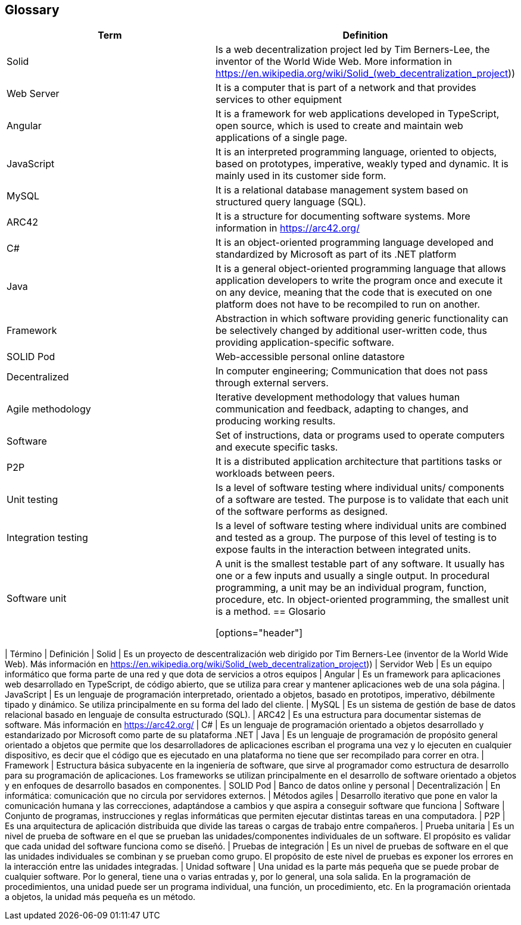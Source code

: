 ﻿[[section-glossary]]
== Glossary

[options="header"]
|===
| Term | Definition
| Solid         | Is a web decentralization project led by Tim Berners-Lee, the inventor of the World Wide Web. More information in 
https://en.wikipedia.org/wiki/Solid_(web_decentralization_project)) 
| Web Server     | It is a computer that is part of a network and that provides services to other equipment
| Angular     | It is a framework for web applications developed in TypeScript, open source, which is used to create and maintain web applications of a single page.
| JavaScript	| It is an interpreted programming language, oriented to objects, based on prototypes, imperative, weakly typed and dynamic. It is mainly used in its customer side form.
| MySQL	| It is a relational database management system based on structured query language (SQL).
| ARC42	| It is a structure for documenting software systems. More information in https://arc42.org/ 
| C# | It is an object-oriented programming language developed and standardized by Microsoft as part of its .NET platform
| Java | It is a general object-oriented programming language that allows application developers to write the program once and execute it on any device, meaning that the code that is executed on one platform does not have to be recompiled to run on another.
| Framework | Abstraction in which software providing generic functionality can be selectively changed by additional user-written code, thus providing application-specific software.
| SOLID Pod | Web-accessible personal online datastore
| Decentralized | In computer engineering; Communication that does not pass through external servers.
| Agile methodology | Iterative development methodology that values human communication and feedback, adapting to changes, and producing working results.
| Software | Set of instructions, data or programs used to operate computers and execute specific tasks. 
| P2P | It is a distributed application architecture that partitions tasks or workloads between peers.
| Unit testing | Is a level of software testing where individual units/ components of a software are tested. The purpose is to validate that each unit of the software performs as designed. 
| Integration testing | Is a level of software testing where individual units are combined and tested as a group. The purpose of this level of testing is to expose faults in the interaction between integrated units.
| Software unit | A unit is the smallest testable part of any software. It usually has one or a few inputs and usually a single output. In procedural programming, a unit may be an individual program, function, procedure, etc. In object-oriented programming, the smallest unit is a method.
== Glosario

[options="header"]
|===
| Término | Definición
| Solid         | Es un proyecto de descentralización web dirigido por Tim Berners-Lee (inventor de la World Wide Web). Más información en https://en.wikipedia.org/wiki/Solid_(web_decentralization_project))
| Servidor Web     | Es un equipo informático que forma parte de una red y que dota de servicios a otros equipos
| Angular     | Es un framework para aplicaciones web desarrollado en TypeScript, de código abierto, que se utiliza para crear y mantener aplicaciones web de una sola página. 
| JavaScript	| Es un lenguaje de programación interpretado, orientado a objetos, basado en prototipos, imperativo, débilmente tipado y dinámico. Se utiliza principalmente en su forma del lado del cliente.
| MySQL	| Es un sistema de gestión de base de datos relacional basado en lenguaje de consulta estructurado (SQL).
| ARC42	| Es una estructura para documentar sistemas de software. Más información en https://arc42.org/ 
| C# | Es un lenguaje de programación orientado a objetos desarrollado y estandarizado por Microsoft como parte de su plataforma .NET
| Java | Es un lenguaje de programación de propósito general orientado a objetos que permite que los desarrolladores de aplicaciones escriban el programa una vez y lo ejecuten en cualquier dispositivo, es decir que el código que es ejecutado en una plataforma no tiene que ser recompilado para correr en otra. 
| Framework | Estructura básica subyacente en la ingeniería de software, que sirve al programador como estructura de desarrollo para su programación de aplicaciones. Los frameworks se utilizan principalmente en el desarrollo de software orientado a objetos y en enfoques de desarrollo basados en componentes.
| SOLID Pod | Banco de datos online y personal
| Decentralización | En informática: comunicación que no circula por servidores externos.
| Métodos agiles | Desarrollo iterativo que pone en valor la comunicación humana y las correcciones, adaptándose a cambios y que aspira a conseguir software que funciona
| Software | Conjunto de programas, instrucciones y reglas informáticas que permiten ejecutar distintas tareas en una computadora. 
| P2P | Es una arquitectura de aplicación distribuida que divide las tareas o cargas de trabajo entre compañeros.
| Prueba unitaria | Es un nivel de prueba de software en el que se prueban las unidades/componentes individuales de un software. El propósito es validar que cada unidad del software funciona como se diseñó. 
| Pruebas de integración | Es un nivel de pruebas de software en el que las unidades individuales se combinan y se prueban como grupo. El propósito de este nivel de pruebas es exponer los errores en la interacción entre las unidades integradas.
| Unidad software | Una unidad es la parte más pequeña que se puede probar de cualquier software. Por lo general, tiene una o varias entradas y, por lo general, una sola salida. En la programación de procedimientos, una unidad puede ser un programa individual, una función, un procedimiento, etc. En la programación orientada a objetos, la unidad más pequeña es un método.
|===
